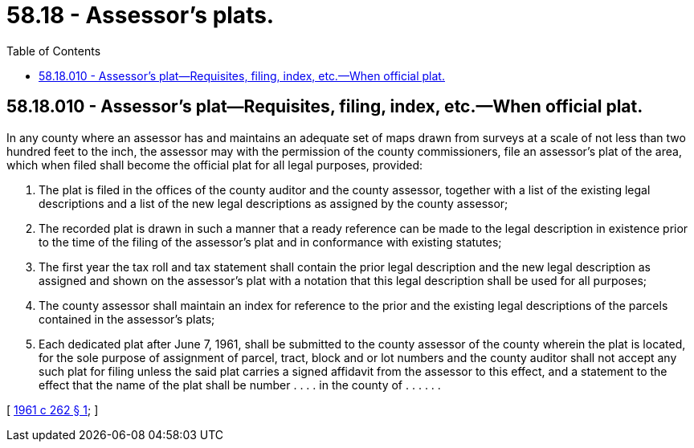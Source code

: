= 58.18 - Assessor's plats.
:toc:

== 58.18.010 - Assessor's plat—Requisites, filing, index, etc.—When official plat.
In any county where an assessor has and maintains an adequate set of maps drawn from surveys at a scale of not less than two hundred feet to the inch, the assessor may with the permission of the county commissioners, file an assessor's plat of the area, which when filed shall become the official plat for all legal purposes, provided:

. The plat is filed in the offices of the county auditor and the county assessor, together with a list of the existing legal descriptions and a list of the new legal descriptions as assigned by the county assessor;

. The recorded plat is drawn in such a manner that a ready reference can be made to the legal description in existence prior to the time of the filing of the assessor's plat and in conformance with existing statutes;

. The first year the tax roll and tax statement shall contain the prior legal description and the new legal description as assigned and shown on the assessor's plat with a notation that this legal description shall be used for all purposes;

. The county assessor shall maintain an index for reference to the prior and the existing legal descriptions of the parcels contained in the assessor's plats;

. Each dedicated plat after June 7, 1961, shall be submitted to the county assessor of the county wherein the plat is located, for the sole purpose of assignment of parcel, tract, block and or lot numbers and the county auditor shall not accept any such plat for filing unless the said plat carries a signed affidavit from the assessor to this effect, and a statement to the effect that the name of the plat shall be number . . . . in the county of . . . . . .

[ http://leg.wa.gov/CodeReviser/documents/sessionlaw/1961c262.pdf?cite=1961%20c%20262%20§%201[1961 c 262 § 1]; ]

